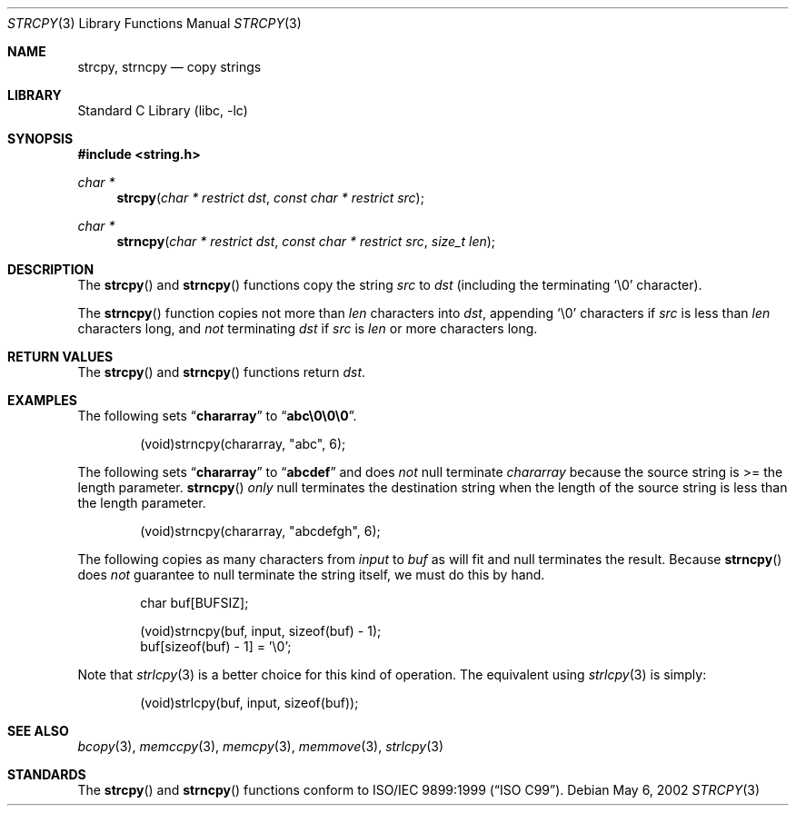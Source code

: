 .\" Copyright (c) 1990, 1991, 1993
.\"	The Regents of the University of California.  All rights reserved.
.\"
.\" This code is derived from software contributed to Berkeley by
.\" Chris Torek and the American National Standards Committee X3,
.\" on Information Processing Systems.
.\"
.\" Redistribution and use in source and binary forms, with or without
.\" modification, are permitted provided that the following conditions
.\" are met:
.\" 1. Redistributions of source code must retain the above copyright
.\"    notice, this list of conditions and the following disclaimer.
.\" 2. Redistributions in binary form must reproduce the above copyright
.\"    notice, this list of conditions and the following disclaimer in the
.\"    documentation and/or other materials provided with the distribution.
.\" 3. Neither the name of the University nor the names of its contributors
.\"    may be used to endorse or promote products derived from this software
.\"    without specific prior written permission.
.\"
.\" THIS SOFTWARE IS PROVIDED BY THE REGENTS AND CONTRIBUTORS ``AS IS'' AND
.\" ANY EXPRESS OR IMPLIED WARRANTIES, INCLUDING, BUT NOT LIMITED TO, THE
.\" IMPLIED WARRANTIES OF MERCHANTABILITY AND FITNESS FOR A PARTICULAR PURPOSE
.\" ARE DISCLAIMED.  IN NO EVENT SHALL THE REGENTS OR CONTRIBUTORS BE LIABLE
.\" FOR ANY DIRECT, INDIRECT, INCIDENTAL, SPECIAL, EXEMPLARY, OR CONSEQUENTIAL
.\" DAMAGES (INCLUDING, BUT NOT LIMITED TO, PROCUREMENT OF SUBSTITUTE GOODS
.\" OR SERVICES; LOSS OF USE, DATA, OR PROFITS; OR BUSINESS INTERRUPTION)
.\" HOWEVER CAUSED AND ON ANY THEORY OF LIABILITY, WHETHER IN CONTRACT, STRICT
.\" LIABILITY, OR TORT (INCLUDING NEGLIGENCE OR OTHERWISE) ARISING IN ANY WAY
.\" OUT OF THE USE OF THIS SOFTWARE, EVEN IF ADVISED OF THE POSSIBILITY OF
.\" SUCH DAMAGE.
.\"
.\"     from: @(#)strcpy.3	8.1 (Berkeley) 6/4/93
.\"	$NetBSD: strcpy.3,v 1.16 2003/09/08 17:54:33 wiz Exp $
.\"
.Dd May 6, 2002
.Dt STRCPY 3
.Os
.Sh NAME
.Nm strcpy ,
.Nm strncpy
.Nd copy strings
.Sh LIBRARY
.Lb libc
.Sh SYNOPSIS
.In string.h
.Ft char *
.Fn strcpy "char * restrict dst" "const char * restrict src"
.Ft char *
.Fn strncpy "char * restrict dst" "const char * restrict src" "size_t len"
.Sh DESCRIPTION
The
.Fn strcpy
and
.Fn strncpy
functions
copy the string
.Fa src
to
.Fa dst
(including the terminating
.Ql \e0
character).
.Pp
The
.Fn strncpy
function copies not more than
.Fa len
characters into
.Fa dst ,
appending
.Ql \e0
characters if
.Fa src
is less than
.Fa len
characters long, and
.Em not
terminating
.Fa dst
if
.Fa src
is
.Fa len
or more characters long.
.Sh RETURN VALUES
The
.Fn strcpy
and
.Fn strncpy
functions
return
.Fa dst .
.Sh EXAMPLES
The following sets
.Dq Li chararray
to
.Dq Li abc\e0\e0\e0 .
.Bd -literal -offset indent
(void)strncpy(chararray, "abc", 6);
.Ed
.Pp
The following sets
.Dq Li chararray
to
.Dq Li abcdef
and does
.Em not
null terminate
.Va chararray
because the source string is \*[Gt]= the length parameter.
.Fn strncpy
.Em only
null terminates the destination string when the length of the source
string is less than the length parameter.
.Bd -literal -offset indent
(void)strncpy(chararray, "abcdefgh", 6);
.Ed
.Pp
The following copies as many characters from
.Va input
to
.Va buf
as will fit and null terminates the result.
Because
.Fn strncpy
does
.Em not
guarantee to null terminate the string itself, we must do this by hand.
.Bd -literal -offset indent
char buf[BUFSIZ];

(void)strncpy(buf, input, sizeof(buf) - 1);
buf[sizeof(buf) - 1] = '\e0';
.Ed
.Pp
Note that
.Xr strlcpy 3
is a better choice for this kind of operation.
The equivalent using
.Xr strlcpy 3
is simply:
.Bd -literal -offset indent
(void)strlcpy(buf, input, sizeof(buf));
.Ed
.Sh SEE ALSO
.Xr bcopy 3 ,
.Xr memccpy 3 ,
.Xr memcpy 3 ,
.Xr memmove 3 ,
.Xr strlcpy 3
.Sh STANDARDS
The
.Fn strcpy
and
.Fn strncpy
functions
conform to
.St -isoC-99 .
